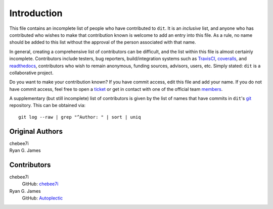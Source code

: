 ============
Introduction
============

This file contains an incomplete list of people who have contributed to ``dit``.
It is an *inclusive* list, and anyone who has contributed who wishes to make
that contribution known is welcome to add an entry into this file.  As a rule,
no name should be added to this list without the approval of the person
associated with that name.

In general, creating a comprehensive list of contributors can be difficult, and
the list within this file is almost certainly incomplete.  Contributors include
testers, bug reporters, build/integration systems such as `TravisCI <https
://travis-ci.org>`_, `coveralls <https://coveralls.io>`_, and `readthedocs
<https://readthedocs.org>`_, contributors who wish to remain anonymous, funding
sources, advisors, users, etc.  Simply stated: ``dit`` is a collaborative
project.

Do you want to make your contribution known? If you have commit access, edit
this file and add your name. If you do not have commit access, feel free to open
a `ticket <https://github.com/dit/dit/issues/new>`_ or get in contact with one
of the official team `members <https://github.com/dit?tab=members>`_.

A supplementary (but still incomplete) list of contributors is given by the list
of names that have commits in ``dit``'s `git <http://git-scm.com>`_ repository.
This can be obtained via::

    git log --raw | grep "^Author: " | sort | uniq

----------------
Original Authors
----------------
| chebee7i
| Ryan G. James

------------
Contributors
------------
chebee7i
    GitHub: `chebee7i <https://github.com/chebee7i>`_
Ryan G. James
    GitHub: `Autoplectic <https://github.com/Autoplectic>`_
